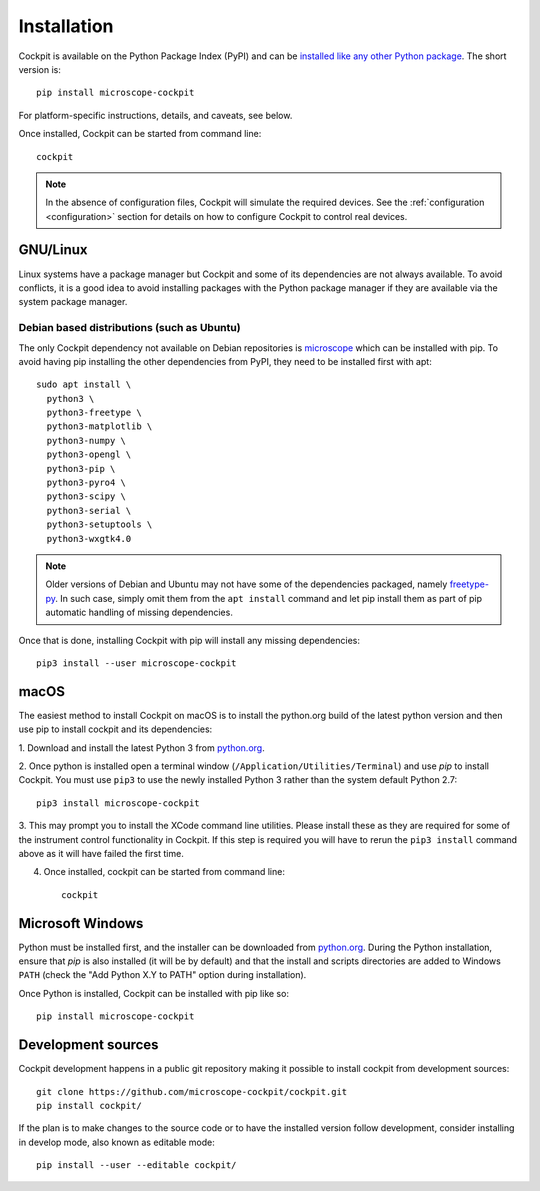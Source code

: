 .. Copyright (C) 2020 David Miguel Susano Pinto <david.pinto@bioch.ox.ac.uk>
   Copyright (C) 2021 Martin Hailstone <martin.hailstone@engs.ox.ac.uk>

   Permission is granted to copy, distribute and/or modify this
   document under the terms of the GNU Free Documentation License,
   Version 1.3 or any later version published by the Free Software
   Foundation; with no Invariant Sections, no Front-Cover Texts, and
   no Back-Cover Texts.  A copy of the license is included in the
   section entitled "GNU Free Documentation License".

Installation
############

Cockpit is available on the Python Package Index (PyPI) and can be
`installed like any other Python package
<https://packaging.python.org/tutorials/installing-packages/>`__.  The
short version is::

    pip install microscope-cockpit

For platform-specific instructions, details, and caveats, see below.

Once installed, Cockpit can be started from command line::

    cockpit

.. note::

    In the absence of configuration files, Cockpit will simulate the
    required devices.  See the :ref:`configuration <configuration>`
    section for details on how to configure Cockpit to control real
    devices.


GNU/Linux
=========

Linux systems have a package manager but Cockpit and some of its
dependencies are not always available.  To avoid conflicts, it is a
good idea to avoid installing packages with the Python package manager
if they are available via the system package manager.

Debian based distributions (such as Ubuntu)
-------------------------------------------

The only Cockpit dependency not available on Debian repositories is
`microscope <https://pypi.org/project/microscope/>`__ which can be
installed with pip.  To avoid having pip installing the other
dependencies from PyPI, they need to be installed first with apt::

    sudo apt install \
      python3 \
      python3-freetype \
      python3-matplotlib \
      python3-numpy \
      python3-opengl \
      python3-pip \
      python3-pyro4 \
      python3-scipy \
      python3-serial \
      python3-setuptools \
      python3-wxgtk4.0

.. note::

   Older versions of Debian and Ubuntu may not have some of the
   dependencies packaged, namely `freetype-py
   <https://pypi.org/project/freetype-py/>`__.  In such case, simply
   omit them from the ``apt install`` command and let pip install them
   as part of pip automatic handling of missing dependencies.

Once that is done, installing Cockpit with pip will install any
missing dependencies::

    pip3 install --user microscope-cockpit


macOS
=====

The easiest method to install Cockpit on macOS is to install the
python.org build of the latest python version and then use pip to
install cockpit and its dependencies:

1. Download and install the latest Python 3 from `python.org
<https://www.python.org/downloads/mac-osx/>`__.

2. Once python is installed open a terminal window
(``/Application/Utilities/Terminal``) and use `pip` to install
Cockpit.  You must use ``pip3`` to use the newly installed Python 3
rather than the system default Python 2.7::

    pip3 install microscope-cockpit

3. This may prompt you to install the XCode command line utilities.
Please install these as they are required for some of the instrument
control functionality in Cockpit.  If this step is required you will
have to rerun the ``pip3 install`` command above as it will have
failed the first time.

4. Once installed, cockpit can be started from command line::

    cockpit


Microsoft Windows
=================

Python must be installed first, and the installer can be downloaded
from `python.org <https://www.python.org/downloads/windows/>`__.
During the Python installation, ensure that `pip` is also installed
(it will be by default) and that the install and scripts directories
are added to Windows ``PATH`` (check the "Add Python X.Y to PATH"
option during installation).

Once Python is installed, Cockpit can be installed with pip like so::

    pip install microscope-cockpit


Development sources
===================

Cockpit development happens in a public git repository making it
possible to install cockpit from development sources::

    git clone https://github.com/microscope-cockpit/cockpit.git
    pip install cockpit/

If the plan is to make changes to the source code or to have the
installed version follow development, consider installing in develop
mode, also known as editable mode::

    pip install --user --editable cockpit/
